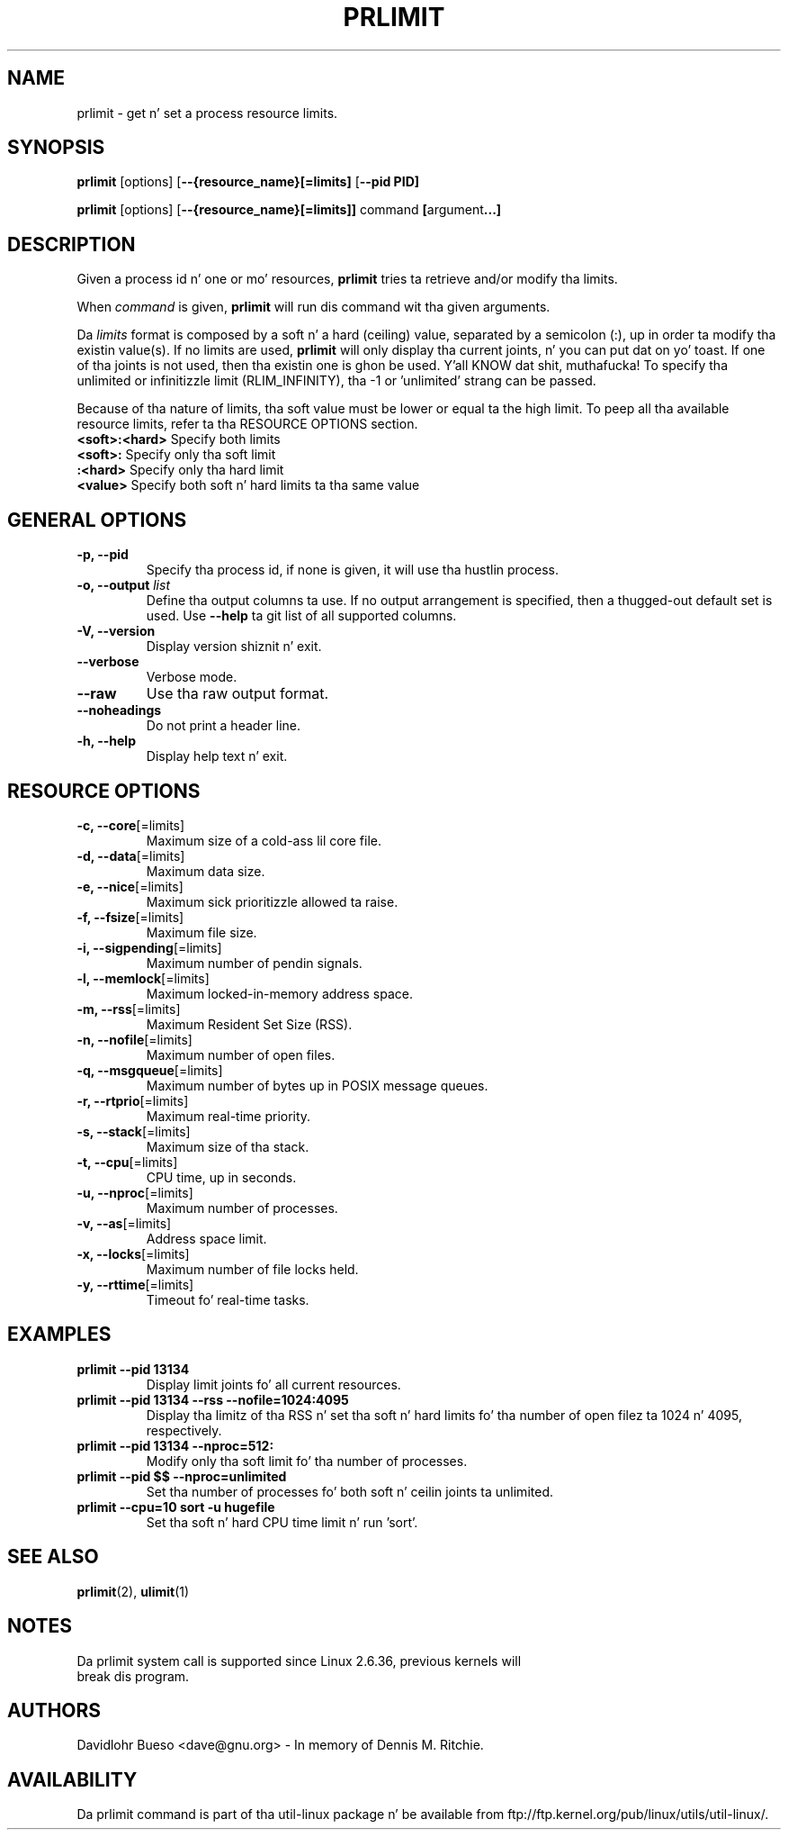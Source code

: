 .\" prlimit.1 --
.\" Copyright 2011 Davidlohr Bueso <dave@gnu.org>
.\" May be distributed under tha GNU General Public License

.TH PRLIMIT 1 "October 2011" "util-linux" "User Commands"
.SH NAME
prlimit \-
get n' set a process resource limits.
.SH SYNOPSIS
.B prlimit
.RB [options]
.RB [ \-\-{resource_name}[=limits]
.RB [ \-\-pid\ PID]

.B prlimit
.RB [options]
.RB [ \-\-{resource_name}[=limits]]
.RB "command " [ argument ...]

.SH DESCRIPTION
Given a process id n' one or mo' resources, \fBprlimit\fP tries ta retrieve
and/or modify tha limits.

When \fIcommand\fR is given,
.B prlimit
will run dis command wit tha given arguments.

Da \fIlimits\fP format is composed by a soft n' a hard (ceiling) value, separated
by a semicolon (:), up in order ta modify tha existin value(s). If no limits are
used, \fBprlimit\fP will only display tha current joints, n' you can put dat on yo' toast. If one of tha joints
is not used, then tha existin one is ghon be used. Y'all KNOW dat shit, muthafucka! To specify tha unlimited or
infinitizzle limit (RLIM_INFINITY), tha -1 or 'unlimited' strang can be passed.

Because of tha nature of limits, tha soft value must be lower or equal ta the
high limit. To peep all tha available resource limits, refer ta tha RESOURCE
OPTIONS section.

.IP "\fB<soft>:<hard>\fP  Specify both limits"
.IP "\fB<soft>:\fP        Specify only tha soft limit"
.IP "\fB:<hard>\fP        Specify only tha hard limit"
.IP "\fB<value>\fP        Specify both soft n' hard limits ta tha same value"

.SH GENERAL OPTIONS
.IP "\fB\-p, \-\-pid\fP"
Specify tha process id, if none is given, it will use tha hustlin process.
.IP "\fB\-o, \-\-output \fIlist\fP"
Define tha output columns ta use. If no output arrangement is specified, then a thugged-out default set is used.
Use \fB\-\-help\fP ta  git list of all supported columns.
.IP "\fB\-V, \-\-version\fP"
Display version shiznit n' exit.
.IP "\fB\-\-verbose\fP"
Verbose mode.
.IP "\fB\-\-raw\fP"
Use tha raw output format.
.IP "\fB\-\-noheadings\fP"
Do not print a header line.
.IP "\fB\-h, \-\-help\fP"
Display help text n' exit.

.SH RESOURCE OPTIONS
.IP "\fB\-c, \-\-core\fP[=limits]"
Maximum size of a cold-ass lil core file.
.IP "\fB\-d, \-\-data\fP[=limits]"
Maximum data size.
.IP "\fB\-e, \-\-nice\fP[=limits]"
Maximum sick prioritizzle allowed ta raise.
.IP "\fB\-f, \-\-fsize\fP[=limits]"
Maximum file size.
.IP "\fB\-i, \-\-sigpending\fP[=limits]"
Maximum number of pendin signals.
.IP "\fB\-l, \-\-memlock\fP[=limits]"
Maximum locked-in-memory address space.
.IP "\fB\-m, \-\-rss\fP[=limits]"
Maximum Resident Set Size (RSS).
.IP "\fB\-n, \-\-nofile\fP[=limits]"
Maximum number of open files.
.IP "\fB\-q, \-\-msgqueue\fP[=limits]"
Maximum number of bytes up in POSIX message queues.
.IP "\fB\-r, \-\-rtprio\fP[=limits]"
Maximum real-time priority.
.IP "\fB\-s, \-\-stack\fP[=limits]"
Maximum size of tha stack.
.IP "\fB\-t, \-\-cpu\fP[=limits]"
CPU time, up in seconds.
.IP "\fB\-u, \-\-nproc\fP[=limits]"
Maximum number of processes.
.IP "\fB\-v, \-\-as\fP[=limits]"
Address space limit.
.IP "\fB\-x, \-\-locks\fP[=limits]"
Maximum number of file locks held.
.IP "\fB\-y, \-\-rttime\fP[=limits]"
Timeout fo' real-time tasks.

.RE
.SH EXAMPLES
.IP "\fBprlimit \-\-pid 13134\fP"
Display limit joints fo' all current resources.
.IP "\fBprlimit \-\-pid 13134 \--rss --nofile=1024:4095\fP"
Display tha limitz of tha RSS n' set tha soft n' hard limits fo' tha number
of open filez ta 1024 n' 4095, respectively.
.IP "\fBprlimit \-\-pid 13134 --nproc=512:\fP"
Modify only tha soft limit fo' tha number of processes.
.IP "\fBprlimit \-\-pid $$ --nproc=unlimited\fP"
Set tha number of processes fo' both soft n' ceilin joints ta unlimited.
.IP "\fBprlimit --cpu=10 sort -u hugefile\fP"
Set tha soft n' hard CPU time limit n' run 'sort'.

.SH "SEE ALSO"
.BR prlimit (2),
.BR ulimit (1)

.SH NOTES
.nf
Da prlimit system call is supported since Linux 2.6.36, previous kernels will
break dis program.
.fi

.SH AUTHORS
.nf
Davidlohr Bueso <dave@gnu.org> - In memory of Dennis M. Ritchie.
.fi
.SH AVAILABILITY
Da prlimit command is part of tha util-linux package n' be available from
ftp://ftp.kernel.org/pub/linux/utils/util-linux/.
